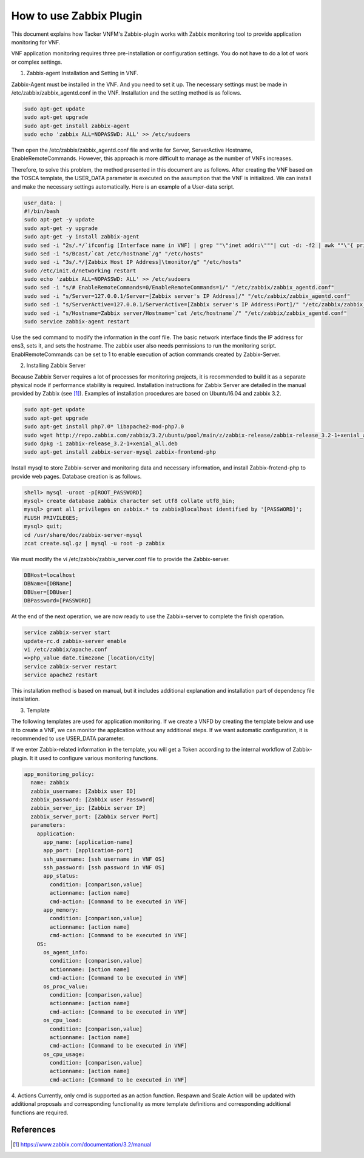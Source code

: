 ..
      Copyright 2014-2017 OpenStack Foundation
      All Rights Reserved.

      Licensed under the Apache License, Version 2.0 (the "License"); you may
      not use this file except in compliance with the License. You may obtain
      a copy of the License at

          http://www.apache.org/licenses/LICENSE-2.0

      Unless required by applicable law or agreed to in writing, software
      distributed under the License is distributed on an "AS IS" BASIS, WITHOUT
      WARRANTIES OR CONDITIONS OF ANY KIND, either express or implied. See the
      License for the specific language governing permissions and limitations
      under the License.

========================
How to use Zabbix Plugin
========================

This document explains how Tacker VNFM's Zabbix-plugin works with Zabbix
monitoring tool to provide application monitoring for VNF.

VNF application monitoring requires three pre-installation or configuration
settings. You do not have to do a lot of work or complex settings.

1. Zabbix-agent Installation and Setting in VNF.

Zabbix-Agent must be installed in the VNF. And you need to set it up. The
necessary settings must be made in /etc/zabbix/zabbix_agentd.conf in the
VNF. Installation and the setting method is as follows.

.. code-block:: console

  sudo apt-get update
  sudo apt-get upgrade
  sudo apt-get install zabbix-agent
  sudo echo 'zabbix ALL=NOPASSWD: ALL' >> /etc/sudoers

Then open the /etc/zabbix/zabbix_agentd.conf file and write for Server,
ServerActive Hostname, EnableRemoteCommands. However, this approach is
more difficult to manage as the number of VNFs increases.

Therefore, to solve this problem, the method presented in this document
are as follows. After creating the VNF based on the TOSCA template,
the USER_DATA parameter is executed on the assumption that the VNF
is initialized. We can install and make the necessary settings
automatically. Here is an example of a User-data script.

.. code-block:: console

  user_data: |
  #!/bin/bash
  sudo apt-get -y update
  sudo apt-get -y upgrade
  sudo apt-get -y install zabbix-agent
  sudo sed -i "2s/.*/`ifconfig [Interface name in VNF] | grep ""\"inet addr:\"""| cut -d: -f2 | awk ""\"{ print $1 }\"""`/g" "/etc/hosts"
  sudo sed -i "s/Bcast/`cat /etc/hostname`/g" "/etc/hosts"
  sudo sed -i "3s/.*/[Zabbix Host IP Address]\tmonitor/g" "/etc/hosts"
  sudo /etc/init.d/networking restart
  sudo echo 'zabbix ALL=NOPASSWD: ALL' >> /etc/sudoers
  sudo sed -i "s/# EnableRemoteCommands=0/EnableRemoteCommands=1/" "/etc/zabbix/zabbix_agentd.conf"
  sudo sed -i "s/Server=127.0.0.1/Server=[Zabbix server's IP Address]/" "/etc/zabbix/zabbix_agentd.conf"
  sudo sed -i "s/ServerActive=127.0.0.1/ServerActive=[Zabbix server's IP Address:Port]/" "/etc/zabbix/zabbix_agentd.conf"
  sudo sed -i "s/Hostname=Zabbix server/Hostname=`cat /etc/hostname`/" "/etc/zabbix/zabbix_agentd.conf"
  sudo service zabbix-agent restart

Use the sed command to modify the information in the conf file.
The basic network interface finds the IP address for ens3, sets it,
and sets the hostname. The zabbix user also needs permissions to run
the monitoring script. EnablRemoteCommands can be set to 1 to enable
execution of action commands created by Zabbix-Server.

2. Installing Zabbix Server

Because Zabbix Server requires a lot of processes for monitoring
projects, it is recommended to build it as a separate physical
node if performance stability is required. Installation instructions
for Zabbix Server are detailed in the manual provided by Zabbix (see [#first]_).
Examples of installation procedures are based on Ubuntu16.04
and zabbix 3.2.

.. code-block:: console

  sudo apt-get update
  sudo apt-get upgrade
  sudo apt-get install php7.0* libapache2-mod-php7.0
  sudo wget http://repo.zabbix.com/zabbix/3.2/ubuntu/pool/main/z/zabbix-release/zabbix-release_3.2-1+xenial_all.deb
  sudo dpkg -i zabbix-release_3.2-1+xenial_all.deb
  sudo apt-get install zabbix-server-mysql zabbix-frontend-php

Install mysql to store Zabbix-server and monitoring data and
necessary information, and install Zabbix-frotend-php to
provide web pages. Database creation is as follows.

.. code-block:: console

  shell> mysql -uroot -p[ROOT_PASSWORD]
  mysql> create database zabbix character set utf8 collate utf8_bin;
  mysql> grant all privileges on zabbix.* to zabbix@localhost identified by '[PASSWORD]';
  FLUSH PRIVILEGES;
  mysql> quit;
  cd /usr/share/doc/zabbix-server-mysql
  zcat create.sql.gz | mysql -u root -p zabbix

We must modify the vi /etc/zabbix/zabbix_server.conf file to
provide the Zabbix-server.

.. code-block:: console

  DBHost=localhost
  DBName=[DBName]
  DBUser=[DBUser]
  DBPassword=[PASSWORD]

At the end of the next operation, we are now ready to use the
Zabbix-server to complete the finish operation.

.. code-block:: console

  service zabbix-server start
  update-rc.d zabbix-server enable
  vi /etc/zabbix/apache.conf
  =>php_value date.timezone [location/city]
  service zabbix-server restart
  service apache2 restart

This installation method is based on manual, but it includes
additional explanation and installation part of dependency
file installation.

3. Template

The following templates are used for application monitoring.
If we create a VNFD by creating the template below and use it
to create a VNF, we can monitor the application without any
additional steps. If we want automatic configuration, it is
recommended to use USER_DATA parameter.

If we enter Zabbix-related information in the template, you will
get a Token according to the internal workflow of Zabbix-plugin.
It it used to configure various monitoring functions.

.. code-block:: console

        app_monitoring_policy:
          name: zabbix
          zabbix_username: [Zabbix user ID]
          zabbix_password: [Zabbix user Password]
          zabbix_server_ip: [Zabbix server IP]
          zabbix_server_port: [Zabbix server Port]
          parameters:
            application:
              app_name: [application-name]
              app_port: [application-port]
              ssh_username: [ssh username in VNF OS]
              ssh_password: [ssh password in VNF OS]
              app_status:
                condition: [comparison,value]
                actionname: [action name]
                cmd-action: [Command to be executed in VNF]
              app_memory:
                condition: [comparison,value]
                actionname: [action name]
                cmd-action: [Command to be executed in VNF]
            OS:
              os_agent_info:
                condition: [comparison,value]
                actionname: [action name]
                cmd-action: [Command to be executed in VNF]
              os_proc_value:
                condition: [comparison,value]
                actionname: [action name]
                cmd-action: [Command to be executed in VNF]
              os_cpu_load:
                condition: [comparison,value]
                actionname: [action name]
                cmd-action: [Command to be executed in VNF]
              os_cpu_usage:
                condition: [comparison,value]
                actionname: [action name]
                cmd-action: [Command to be executed in VNF]

4. Actions
Currently, only cmd is supported as an action function.
Respawn and Scale Action will be updated with additional
proposals and corresponding functionality as more template
definitions and corresponding additional functions are required.

References
==========
.. [#first] https://www.zabbix.com/documentation/3.2/manual

